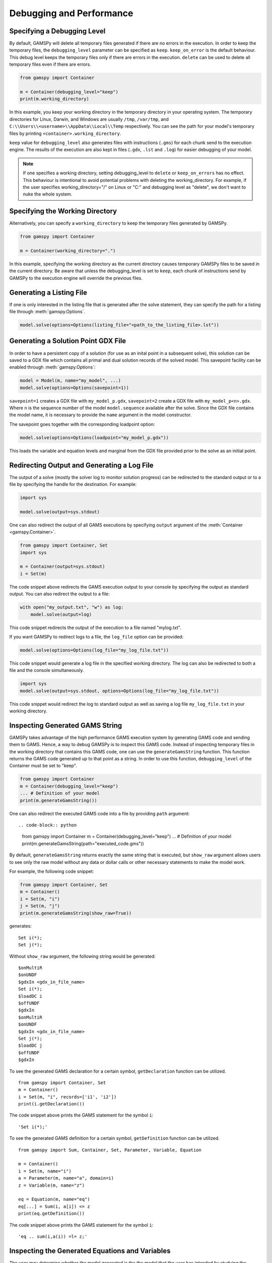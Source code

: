 .. _debugging:

*************************
Debugging and Performance
*************************

Specifying a Debugging Level
----------------------------
By default, GAMSPy will delete all temporary files generated if there are no errors in the execution.
In order to keep the temporary files, the ``debugging_level`` parameter can be specified as ``keep``. ``keep_on_error`` 
is the default behaviour. This debug level keeps the temporary files only if there are errors in the execution. ``delete``
can be used to delete all temporary files even if there are errors.

.. code-block:: python

    from gamspy import Container

    m = Container(debugging_level="keep")
    print(m.working_directory)

In this example, you keep your working directory in the temporary directory in your
operating system. The temporary directories for Linux, Darwin, and Windows are usually 
``/tmp``, ``/var/tmp``, and ``C:\\Users\\<username>\\AppData\\Local\\Temp`` respectively. You can see the path for your 
model's temporary files by printing ``<container>.working_directory``.

``keep`` value for ``debugging_level`` also generates files with instructions (``.gms``) for each chunk send to the execution engine.
The results of the execution are also kept in files (``.gdx``, ``.lst`` and ``.log``) for easier debugging of your model.

.. note::
    If one specifies a working directory, setting debugging_level to ``delete`` or ``keep_on_errors`` has no effect.
    This behaviour is intentional to avoid potential problems with deleting the working_directory. For example, if the user 
    specifies working_directory="/" on Linux or "C:\" and debugging level as "delete", we don't want to nuke the whole system. 

Specifying the Working Directory
--------------------------------
Alternatively, you can specify a ``working_directory`` to keep the temporary files
generated by GAMSPy.

.. code-block:: python

    from gamspy import Container

    m = Container(working_directory=".")

In this example, specifying the working directory as the current directory causes temporary GAMSPy files 
to be saved in the current directory. Be aware that unless the debugging_level
is set to ``keep``, each chunk of instructions send by GAMSPy to the execution engine will override the previous files. 

Generating a Listing File
-------------------------
If one is only interested in the listing file that is generated after the solve statement, they can specify
the path for a listing file through :meth:`gamspy.Options`.

.. code-block:: python

    model.solve(options=Options(listing_file="<path_to_the_listing_file>.lst"))

Generating a Solution Point GDX File
------------------------------------
In order to have a persistent copy of a solution (for use as an inital point in a subsequent solve), this
solution can be saved to a GDX file which contains all primal and dual solution records of the solved model.
This savepoint facility can be enabled through :meth:`gamspy.Options`:

.. code-block:: python

    model = Model(m, name="my_model", ...)
    model.solve(options=Options(savepoint=1))

``savepoint=1`` creates a GDX file with ``my_model_p.gdx``, ``savepoint=2`` create a GDX file with ``my_model_p<n>.gdx``.
Where ``n`` is the sequence number of the model ``model.sequence`` available after the solve. Since the GDX file contains the model
name, it is necessary to provide the ``name`` argument in the model constructor.

The savepoint goes together with the corresponding loadpoint option:

.. code-block:: python

    model.solve(options=Options(loadpoint="my_model_p.gdx"))

This loads the variable and equation levels and marginal from the GDX file provided prior to the solve as an initial point.

Redirecting Output and Generating a Log File
--------------------------------------------

The output of a solve (mostly the solver log to monitor solution progress) can be redirected to the standard output or to 
a file by specifying the handle for the destination. For example:

.. code-block:: python

    import sys

    model.solve(output=sys.stdout)

One can also redirect the output of all GAMS executions by specifying ``output`` argument of the :meth:`Container <gamspy.Container>`.

.. code-block:: python

    from gamspy import Container, Set
    import sys

    m = Container(output=sys.stdout)
    i = Set(m)

The code snippet above redirects the GAMS execution output to your console by specifying the output as standard output.
You can also redirect the output to a file:

.. code-block:: python

    with open("my_output.txt", "w") as log:
        model.solve(output=log)

This code snippet redirects the output of the execution to a file named "mylog.txt".

If you want GAMSPy to redirect logs to a file, the ``log_file`` option can be provided:

.. code-block:: python

    model.solve(options=Options(log_file="my_log_file.txt"))

This code snippet would generate a log file in the specified working directory. The log can also be 
redirected to both a file and the console simultaneously.


.. code-block:: python

    import sys
    model.solve(output=sys.stdout, options=Options(log_file="my_log_file.txt"))

This code snippet would redirect the log to standard output as well as saving a log file ``my_log_file.txt`` in your working directory.

.. _generate_gams_string:

Inspecting Generated GAMS String
--------------------------------

GAMSPy takes advantage of the high performance GAMS execution system by generating GAMS code and sending them to GAMS.
Hence, a way to debug GAMSPy is to inspect this GAMS code. Instead of inspecting temporary files in the working directory 
that contains this GAMS code, one can use the ``generateGamsString`` function. This function returns the GAMS code generated 
up to that point as a string. In order to use this function, ``debugging_level`` of the Container must be set to "keep".

.. code-block:: python

    from gamspy import Container
    m = Container(debugging_level="keep")
    ... # Definition of your model
    print(m.generateGamsString())

One can also redirect the executed GAMS code into a file by providing ``path`` argument: ::

.. code-block:: python

    from gamspy import Container
    m = Container(debugging_level="keep")
    ... # Definition of your model
    print(m.generateGamsString(path="executed_code.gms"))

By default, ``generateGamsString`` returns exactly the same string that is executed, but ``show_raw`` argument
allows users to see only the raw model without any data or dollar calls or other necessary statements to make the model work.

For example, the following code snippet:

.. code-block:: python

    from gamspy import Container, Set
    m = Container()
    i = Set(m, "i")
    j = Set(m, "j")
    print(m.generateGamsString(show_raw=True))

generates: ::

    Set i(*);
    Set j(*);

Without ``show_raw`` argument, the following string would be generated: ::

    $onMultiR
    $onUNDF
    $gdxIn <gdx_in_file_name>
    Set i(*);
    $loadDC i
    $offUNDF
    $gdxIn
    $onMultiR
    $onUNDF
    $gdxIn <gdx_in_file_name>
    Set j(*);
    $loadDC j
    $offUNDF
    $gdxIn


To see the generated GAMS declaration for a certain symbol, ``getDeclaration`` function can be utilized. ::

    from gamspy import Container, Set
    m = Container()
    i = Set(m, "i", records=['i1', 'i2'])
    print(i.getDeclaration())


The code snippet above prints the GAMS statement for the symbol ``i``::

    'Set i(*);'

To see the generated GAMS definition for a certain symbol, ``getDefinition`` function can be utilized. ::

    from gamspy import Sum, Container, Set, Parameter, Variable, Equation
        
    m = Container()
    i = Set(m, name="i")
    a = Parameter(m, name="a", domain=i)
    z = Variable(m, name="z")

    eq = Equation(m, name="eq")
    eq[...] = Sum(i, a[i]) <= z
    print(eq.getDefinition())


The code snippet above prints the GAMS statement for the symbol ``i``::

    'eq .. sum(i,a(i)) =l= z;'

Inspecting the Generated Equations and Variables
------------------------------------------------
The user may determine whether the model generated is the the model that the user has intended by studying the
equation listing and variable listing. For more information about how this can be done, see 
:ref:`inspecting_generated_equations` and :ref:`inspecting_generated_variables`.

Inspecting Misbehaving (Infeasible) Models
------------------------------------------

Infeasibility is always a possible outcome when solving models. Infeasibilities in a model can be calculated by using
:meth:`gamspy.Model.computeInfeasibilities`. This would list the infeasibilities in all equations and variables of the model.
Infeasibilities in a single equation as well as infeasibilities in a single variable can be computed with
:meth:`gamspy.Equation.computeInfeasibilities`, :meth:`gamspy.Variable.computeInfeasibilities` respectively.
The infeasibilities are computed by finding the outside distance of level to the nearest bound (i.e. lower bound or upper bound).
While the computeInfeasibilities function of a model returns a dictionary where keys are the names of the equations and
values are the infeasibilities as Pandas DataFrames, computeInfeasibilities function of a variable or an equation, returns
a Pandas dataframe with infeasibilities.

.. code-block:: python

    model.solve()
    print(model.computeInfeasibilities())

Causes of infeasibility are not always easily identified. Solvers may report a particular equation as infeasible in cases 
where an entirely different equation is the cause. There are solver-dependent methods for dealing with infeasibilities that can be used by providing solver_options. For example, you can turn on the 
conflict refiner of CPLEX solver also known as IIS finder if the problem is infeasible by providing a solver option. The results of such an
analysis are often written to the log and/or the listing file.

.. code-block:: python

    model.solve(options=Options(solver="cplex", solver_options={"iis": 1}))

Some solvers offer an automated approach to find the smallest feasible relaxation of constraints to make the model feasible.
For example, in GAMS/Cplex this is known as ``FeasOpt`` (for Feasible Optimization). It can 
be turned on by providing the ``feasopt`` argument in ``solver_options``, which turns feasible relaxation on.

.. code-block:: python

    model.solve(options=Options(solver="cplex", solver_options={"feasopt": 1}))

The relaxation is available through :meth:`gamspy.Model.computeInfeasibilities`. There are similar facilities available with other solvers
such as BARON, COPT, Gurobi, Lindo etc. which can be enabled in a similar way.
To see all facilities, refer to the `solver manuals <https://gams.com/latest/docs/S_MAIN.html>`_.


Selective Synchronization
-------------------------

The state synchronization of symbols GAMSPy and the GAMS execution engine can be manipulated to improve performance in certain cases.
GAMSPy by default synchronizes the data of all symbols with the GAMS execution engine. This synchronization while in most cases done
efficiently can cause some performance degradation in some extreme cases and can be temporarily paused by setting ``.synchronize``
property to False. In this state GAMSPy assignment statements will only update the symbols in the GAMS execution enine but not update
the ``records`` attribute of the GAMSPy symbol. Similarly, the ``setRecords`` method will update the ``records`` attribute of the GAMSPy symbols
but will not update the data of the symbol in the GAMS execution engine. For example, while calculating Fibonacci numbers with the GAMS execution engine, it is not 
necessary to synchronize the records of symbol ``f`` with the GAMSPy ``records`` attribute in every iteration. 

.. code-block:: python

    import gamspy as gp

    m = gp.Container()
    i = gp.Set(m, 'i', records=range(1000))
    f = gp.Parameter(m, domain=i)
    f['0'] = 0
    f['1'] = 1

    f.synchronize = False
    for n in range(2,1000):
        f[str(n)] = f[str(n-2)] + f[str(n-1)]
    f.synchronize = True
    print(f.records)

By disabling the synchronization of ``f``, the state of ``f`` is synchronized with GAMS only at the end of the loop instead
of 999 times.

Disabling symbol synchronization should be done with caution because it can cause unexpected results. Here is an example:

.. code-block:: python

    import gamspy as gp
    
    m = gp.Container()
    f = gp.Parameter(m, records=1)
    g = gp.Parameter(m, records=10)
    f.synchronize = False
    f.setRecords(2)
    g[...] = f * g 
    print(g.records) # this will print g=10 not 20
    f[...] = 5
    print(f.records) # this will print f=2 not 5
    f.synchronize = True
    print(f.records) # this will print f=5 since the assignment was the last statement performed on f


Selective Loading on Solve
--------------------------
One can pick and choose the symbols that will be updated with new records on a solve statement. For certain models where you 
are only interested in the objective value or some key variables, loading the records of all symbols is unnecessary. In order to increase the performance 
by avoiding the load of symbols, one can specify ``load_symbols`` which are list of symbol objects. For example, in order to not load
any of the symbol's records, you can do the following:

.. code-block:: python

    model.solve(load_symbols=[])

This would prevent GAMSPy loading the records of symbols. If ``load_symbols`` is not specified, records of all symbols will be loaded.
Particular symbols can be loaded as follows:

.. code-block:: python

    x = Variable(m)
    ...  # specify your model here
    model.solve(load_symbols=[x])

This example would only load the records of ``x``.

Profiling and Execution Engine Memory Consumption
-------------------------------------------------

GAMSPy has several options to allow profiling the instructions performed by the GAMS exeuction engine. The ``profile`` option controls whether an execution 
profile will be generated in the listing file. Alternatively, profiling information can be directred to a file of your choice
by using ``profile_file``. 

``monitor_process_tree_memory`` option allows GAMSPy to record the high-memory mark for the GAMS execution engine 
process tree excluding the Python process itself. ``memory_tick_interval`` can be used to set the wait interval in milliseconds between checks of the GAMSPy process 
tree memory usage. 

.. code-block:: python

    from gamspy import Container, Options
    m = Container(options=Options(profile=1, profile_file="<file_path>", monitor_process_tree_memory=True))

Setting GAMSPy Configurations
-----------------------------
GAMSPy allows setting package wide options via :meth:`gp.set_options <gamspy.set_options>`. For example, 
one can skip the domain validation by setting ``DOMAIN_VALIDATION`` to 0. By default, GAMSPy performs 
domain validation which is helpful while writing mathematical models but might add a small overhead 
to the execution time.

.. code-block:: python

    import gamspy as gp
    gp.set_options({"DOMAIN_VALIDATION": 0})


.. note::
    One can also set the system directory via ``GAMSPY_GAMS_SYSDIR`` option. Beware that if a system directory 
    is given in the constructor of the ``Container``, it overrides this option. Package wide options can also 
    be set via environment variables. Environment variable names are always in the format of ``GAMSPY_<option_name>``.

.. code-block:: bash

    GAMSPY_DOMAIN_VALIDATION=0 python test.py

.. note::
    Note that package wide options are different than :ref:`model options <solve_options>`. While package wide options 
    affect the behavior of the whole package, model options affect the behavior of the solve process.

Here is a list of package wide options:

+------------------------------+-------+------------------------------------------------------------------------------------------------------------------------------------------+
| Option Name                  | Type  | Description                                                                                                                              |
+==============================+=======+==========================================================================================================================================+
| VALIDATION                   | int   | Whether to enable all validations of GAMSPy. Set to 1 by default.                                                                        |
+------------------------------+-------+------------------------------------------------------------------------------------------------------------------------------------------+
| DROP_DOMAIN_VIOLATIONS       | int   | Whether to drop domain violations in the records of a symbol. Set to 0 by default.                                                       |
+------------------------------+-------+------------------------------------------------------------------------------------------------------------------------------------------+
| DOMAIN_VALIDATION            | int   | Whether to check for domain validation. Set to 1 by default.                                                                             |
+------------------------------+-------+------------------------------------------------------------------------------------------------------------------------------------------+
| SOLVER_VALIDATION            | int   | Whether to validate the given solver name. Set to 1 by default.                                                                          |
+------------------------------+-------+------------------------------------------------------------------------------------------------------------------------------------------+
| SOLVER_OPTION_VALIDATION     | int   | Whether to validate solver options. Set to 1 by default.                                                                                 |
+------------------------------+-------+------------------------------------------------------------------------------------------------------------------------------------------+
| GAMS_SYSDIR                  | str   | Path to the GAMS system directory. Set to gamspy_base directory by default.                                                              |
+------------------------------+-------+------------------------------------------------------------------------------------------------------------------------------------------+
| MAP_SPECIAL_VALUES           | int   | Map special values. Can be disabled for performance if there are no special values in the records. Set to 1 by default.                  |
+------------------------------+-------+------------------------------------------------------------------------------------------------------------------------------------------+
| ASSUME_VARIABLE_SUFFIX       | int   | Activates or deactivates the automatic addition of .l or .scale attribute to variables on the right-hand side of assignments. Set to 1   |
|                              |       | by default. 0: deactivate, 1: use .l attribute, 2: use .scale attribute.                                                                 |
+------------------------------+-------+------------------------------------------------------------------------------------------------------------------------------------------+
| USE_PY_VAR_NAME              | str   | "no": Do not try to use the Python variable name as the GAMSPy symbol name. (default value for this option)                              |
|                              |       | "yes": Try using the variable name as the symbol name. If the variable name is not a valid GAMSPy symbol name, raise ValidationError.    |
|                              |       | "yes-or-autogenerate": Try using the variable name as the symbol name. If the name is not a valid symbol name, autogenerate a new name.  |
+------------------------------+-------+------------------------------------------------------------------------------------------------------------------------------------------+
| ALLOW_AMBIGUOUS_EQUATIONS    | str   | "auto": Do not allow ambiguous equations in MCP, EMP, MPEC, and RMPEC models but allow them in other model types.                        |
|                              |       | "no": Do not allow ambiguous equations in any model types.                                                                               |
|                              |       | "yes": Allow ambiguous equations in all model types.                                                                                     |
+------------------------------+-------+------------------------------------------------------------------------------------------------------------------------------------------+

.. warning::
    GAMSPy validations are essential during development. Setting `VALIDATION` to 0 should only be done to improve the performance by skipping the validation steps after you are 
    convinced that your model works as intended. 
